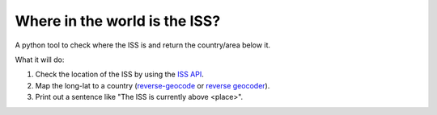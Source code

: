 ==============================
Where in the world is the ISS?
==============================

A python tool to check where the ISS is and return the country/area below it.

What it will do:

1. Check the location of the ISS by using the `ISS API <http://open-notify.org/Open-Notify-API/ISS-Location-Now/>`_.
2. Map the long-lat to a country (`reverse-geocode <https://pypi.python.org/pypi/reverse_geocode/>`_ or `reverse geocoder <https://github.com/thampiman/reverse-geocoder>`_).
3. Print out a sentence like "The ISS is currently above <place>".
